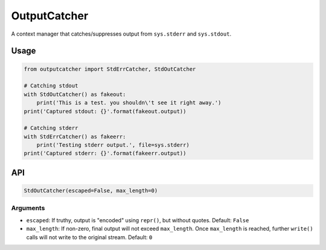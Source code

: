 OutputCatcher
=============

A context manager that catches/suppresses output from ``sys.stderr`` and
``sys.stdout``.

Usage
-----

.. code:: python

    from outputcatcher import StdErrCatcher, StdOutCatcher

    # Catching stdout
    with StdOutCatcher() as fakeout:
        print('This is a test. you shouldn\'t see it right away.')
    print('Captured stdout: {}'.format(fakeout.output))

    # Catching stderr
    with StdErrCatcher() as fakeerr:
        print('Testing stderr output.', file=sys.stderr)
    print('Captured stderr: {}'.format(fakeerr.output))

API
---

.. code:: python

    StdOutCatcher(escaped=False, max_length=0)

Arguments
~~~~~~~~~

-  ``escaped``: If truthy, output is "encoded" using ``repr()``, but
   without quotes. Default: ``False``
-  ``max_length``: If non-zero, final output will not exceed
   ``max_length``. Once ``max_length`` is reached, further ``write()``
   calls will not write to the original stream. Default: ``0``
